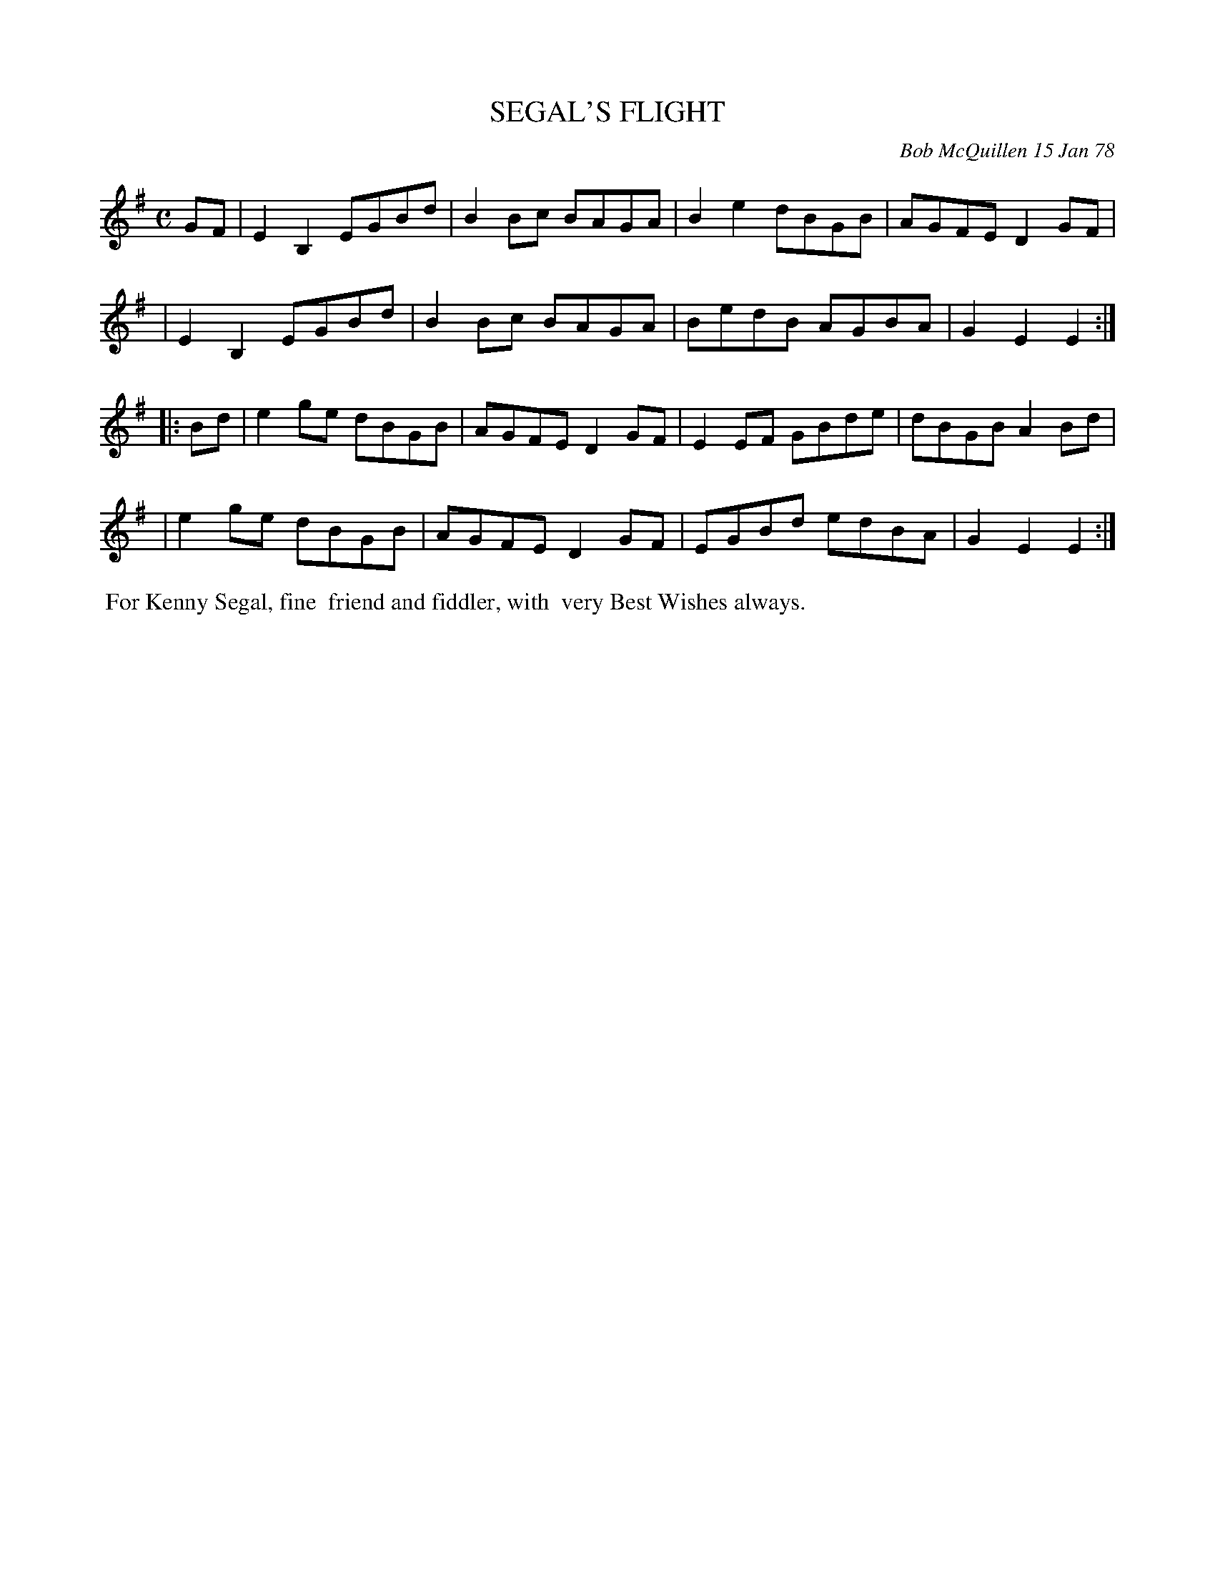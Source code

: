 X: 03082
T: SEGAL'S FLIGHT
C: Bob McQuillen 15 Jan 78
B: Bob's Note Book 03 #82
%R: reel
%D:1978
Z: 2020 John Chambers <jc:trillian.mit.edu>
M: C
L: 1/8
K: Em
GF \
| E2B,2 EGBd | B2Bc BAGA | B2e2 dBGB | AGFE D2GF |
| E2B,2 EGBd | B2Bc BAGA | BedB AGBA | G2E2 E2  :|
|: Bd \
| e2ge dBGB | AGFE D2GF | E2EF GBde | dBGB A2Bd |
| e2ge dBGB | AGFE D2GF | EGBd edBA | G2E2 E2  :|
%%begintext align
%% For Kenny Segal, fine
%% friend and fiddler, with
%% very Best Wishes always.
%%endtext
